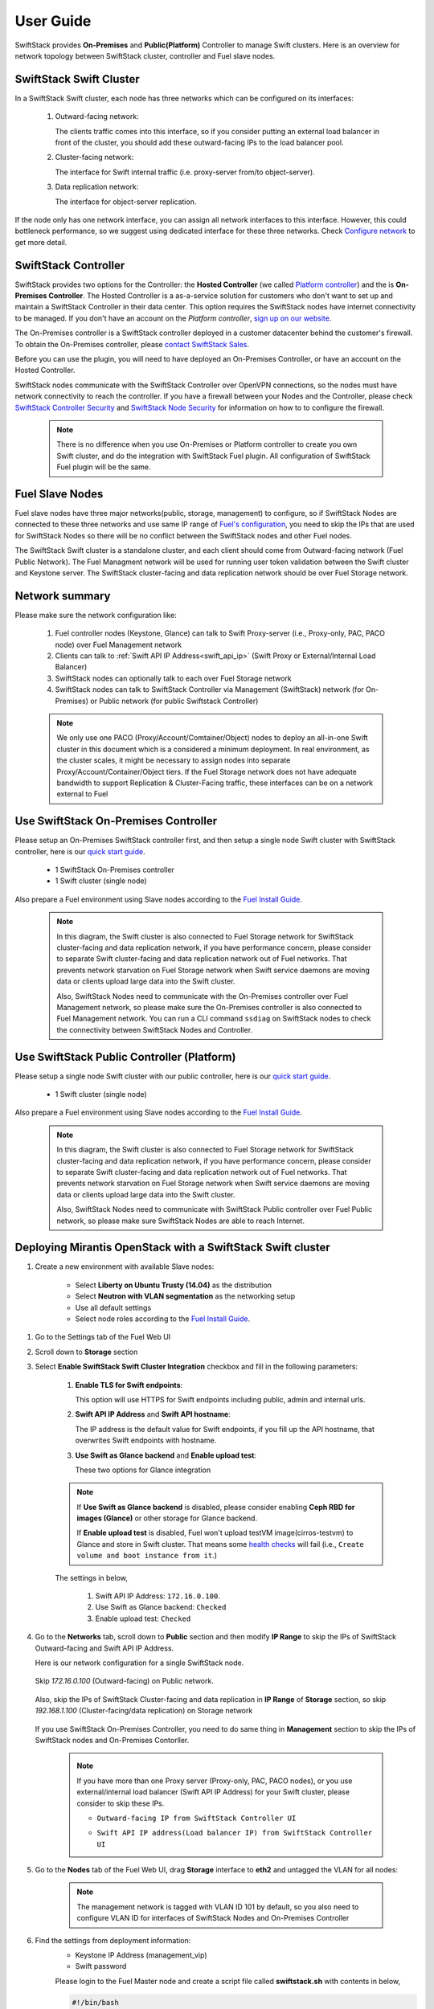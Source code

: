 User Guide
==========

SwiftStack provides **On-Premises** and **Public(Platform)** Controller to manage 
Swift clusters. Here is an overview for network topology between SwiftStack cluster, 
controller and Fuel slave nodes. 



SwiftStack Swift Cluster
------------------------

In a SwiftStack Swift cluster, each node has three networks which can be configured on its interfaces:
 
  #. Outward-facing network:

     The clients traffic comes into this interface, so if you consider putting an external
     load balancer in front of the cluster, you should add these outward-facing IPs to the load 
     balancer pool.

  #. Cluster-facing network:

     The interface for Swift internal traffic (i.e. proxy-server from/to object-server).

  #. Data replication network:

     The interface for object-server replication.

If the node only has one network interface, you can assign all network interfaces to this 
interface. However, this could bottleneck performance, so we suggest using dedicated interface for
these three networks. Check `Configure network`_ to get more detail.

.. _Configure network: https://swiftstack.com/docs/admin/node_management/configure_network.html#network


SwiftStack Controller
---------------------

SwiftStack provides two options for the Controller: the **Hosted Controller** (we called `Platform controller`_)
and the is **On-Premises Controller**.  The Hosted Controller is a as-a-service solution for customers who don't
want to set up and maintain a SwiftStack Controller in their data center.  This option requires the SwiftStack nodes
have internet connectivity to be managed.  If you don't have an account on the `Platform controller`,
`sign up on our website`_.

The On-Premises controller is a SwiftStack controller deployed in a customer datacenter behind the customer's
firewall.  To obtain the On-Premises controller, please `contact SwiftStack Sales`_.

Before you can use the plugin, you will need to have deployed an On-Premises Controller, or have an account on
the Hosted Controller.

SwiftStack nodes communicate with the SwiftStack Controller over OpenVPN connections, so the nodes must have
network connectivity to reach the controller.  If you have a firewall between your Nodes and the Controller, please
check `SwiftStack Controller Security`_ and `SwiftStack Node Security`_ for information on how to
to configure the firewall.

    .. note::
        There is no difference when you use On-Premises or Platform controller to create you own Swift cluster,
        and do the integration with SwiftStack Fuel plugin. All configuration of SwiftStack Fuel plugin will 
        be the same.

.. _Platform controller: https://platform.swiftstack.com
.. _sign up on our website: https://www.swiftstack.com/try-it-now/
.. _contact SwiftStack Sales: https://www.swiftstack.com/contact-us/

.. _SwiftStack Controller Security: https://swiftstack.com/docs/security/controller.html#swiftstack-controller-security
.. _SwiftStack Node Security: https://swiftstack.com/docs/security/node.html#swiftstack-node-security


Fuel Slave Nodes
----------------

Fuel slave nodes have three major networks(public, storage, management) to configure, so if SwiftStack Nodes are 
connected to these three networks and use same IP range of `Fuel's configuration`_, you need to skip the IPs that
are used for SwiftStack Nodes so there will be no conflict between the SwiftStack nodes and other Fuel nodes.

The SwiftStack Swift cluster is a standalone cluster, and each client should come from Outward-facing network
(Fuel Public Network).  The Fuel Managment network will be used for running user token validation between the Swift
cluster and Keystone server. The SwiftStack cluster-facing and data replication network should be over Fuel Storage
network.

.. _Fuel's configuration: http://docs.openstack.org/developer/fuel-docs/userdocs/fuel-install-guide/install/install_change_network_interface.html#configure-a-network-interface-for-the-fuel-web-ui

Network summary
---------------

Please make sure the network configuration like:

    #. Fuel controller nodes (Keystone, Glance) can talk to Swift Proxy-server (i.e., 
       Proxy-only, PAC, PACO node) over Fuel Management network
    
    #. Clients can talk to :ref:`Swift API IP Address<swift_api_ip>` (Swift Proxy or 
       External/Internal Load Balancer)

    #. SwiftStack nodes can optionally talk to each over Fuel Storage network

    #. SwiftStack nodes can talk to SwiftStack Controller via Management (SwiftStack) 
       network (for On-Premises) or Public network (for public Swiftstack Controller)

    .. note::

        We only use one PACO (Proxy/Account/Comtainer/Object) nodes to deploy an all-in-one
        Swift cluster in this document which is a considered a minimum deployment.
        In real environment, as the cluster scales, it might be necessary to assign nodes
        into separate Proxy/Account/Container/Object tiers.
        If the Fuel Storage network does not have adequate bandwidth to support Replication &
        Cluster-Facing traffic, these interfaces can be on a network external to Fuel


Use SwiftStack On-Premises Controller
-------------------------------------

Please setup an On-Premises SwiftStack controller first, and then setup a single node Swift 
cluster with SwiftStack controller, here is our `quick start guide`_.

    * 1 SwiftStack On-Premises controller
    * 1 Swift cluster (single node)

Also prepare a Fuel environment using Slave nodes according to the `Fuel Install Guide`_.

    .. note::
        In this diagram, the Swift cluster is also connected to Fuel Storage network for SwiftStack 
        cluster-facing and data replication network, if you have performance concern, please consider 
        to separate Swift cluster-facing and data replication network out of Fuel networks.
        That prevents network starvation on Fuel Storage network when Swift service daemons are 
        moving data or clients upload large data into the Swift cluster. 

        Also, SwiftStack Nodes need to communicate with the On-Premises controller over Fuel 
        Management network, so please make sure the On-Premises controller is also connected to Fuel
        Management network. You can run a CLI command ``ssdiag`` on SwiftStack nodes to check the
        connectivity between SwiftStack Nodes and Controller.

    .. image:: images/use_on_prem.png



Use SwiftStack Public Controller (Platform)
-------------------------------------------

Please setup a single node Swift cluster with our public controller, here is our `quick start guide`_.

    * 1 Swift cluster (single node)

Also prepare a Fuel environment using Slave nodes according to the `Fuel Install Guide`_.


    .. note::
        In this diagram, the Swift cluster is also connected to Fuel Storage network for SwiftStack 
        cluster-facing and data replication network, if you have performance concern, please consider 
        to separate Swift cluster-facing and data replication network out of Fuel networks.
        That prevents network starvation on Fuel Storage network when Swift service daemons are 
        moving data or clients upload large data into the Swift cluster. 

        Also, SwiftStack Nodes need to communicate with SwiftStack Public controller over Fuel 
        Public network, so please make sure SwiftStack Nodes are able to reach Internet.

    .. image:: images/use_platform.png


.. _quick start guide: https://swiftstack.com/docs/install/index.html
.. _Fuel Install Guide: http://docs.openstack.org/developer/fuel-docs/userdocs/fuel-install-guide.html


Deploying Mirantis OpenStack with a SwiftStack Swift cluster
------------------------------------------------------------

#. Create a new environment with available Slave nodes:

    * Select **Liberty on Ubuntu Trusty (14.04)** as the distribution
    * Select **Neutron with VLAN segmentation** as the networking setup
    * Use all default settings
    * Select node roles according to the `Fuel Install Guide`_.

    .. image:: images/1_add_nodes.png

    .. _swift_api_ip_address:

.. _Fuel Install Guide: http://docs.openstack.org/developer/fuel-docs/userdocs/fuel-install-guide.html


#. Go to the Settings tab of the Fuel Web UI

#. Scroll down to **Storage** section

#. Select **Enable SwiftStack Swift Cluster Integration** checkbox and fill in the following parameters:

    #. **Enable TLS for Swift endpoints**:

       This option will use HTTPS for Swift endpoints including public, admin and internal urls.

    #. **Swift API IP Address** and **Swift API hostname**:

       The IP address is the default value for Swift endpoints, if you fill up the API hostname, that
       overwrites Swift endpoints with hostname.
    
    #. **Use Swift as Glance backend** and **Enable  upload test**:

       These two options for Glance integration
    
    .. note::
        If **Use Swift as Glance backend** is disabled,
        please consider enabling  **Ceph RBD for images (Glance)** or other storage for Glance backend.
        
        If **Enable upload test** is disabled, Fuel won't upload testVM image(cirros-testvm)
        to Glance and store in Swift cluster. That means some `health checks`_ will fail (i.e.,
        ``Create volume and boot instance from it``.)

    The settings in below,

        #. Swift API IP Address: ``172.16.0.100``.
        #. Use Swift as Glance backend: ``Checked``
        #. Enable upload test: ``Checked`` 

    .. image:: images/2_enable_plugin.png

    .. _health checks: https://docs.mirantis.com/openstack/fuel/fuel-8.0/operations.html#details-of-health-checks

#. Go to the **Networks** tab, scroll down to **Public** section and then
   modify **IP Range** to skip the IPs of SwiftStack Outward-facing and 
   Swift API IP Address.

   Here is our network configuration for a single SwiftStack node.

    .. image:: images/3_config_network_swift_cluster.png

   Skip `172.16.0.100` (Outward-facing) on Public network.

    .. image:: images/3_config_network.png
    
   Also, skip the IPs of SwiftStack Cluster-facing and data replication in **IP Range** of
   **Storage** section, so skip `192.168.1.100` (Cluster-facing/data replication) on Storage 
   network

    .. image:: images/3_config_network_storage.png

   If you use SwiftStack On-Premises Controller, you need to do same thing in **Management** 
   section to skip the IPs of SwiftStack nodes and On-Premises Contorller.

    .. image:: images/3_config_network_mgmt.png

    .. _proxy_outward_facing_ip:
    .. _swift_api_ip:

    .. note::
        If you have more than one Proxy server (Proxy-only, PAC, PACO nodes),
        or you use external/internal load balancer (Swift API IP Address) for
        your Swift cluster, please consider to skip these IPs.

        * ``Outward-facing IP from SwiftStack Controller UI``

        .. image:: images/3-1_proxy_outward-facing.png

        * ``Swift API IP address(Load balancer IP) from SwiftStack Controller UI``

        .. image:: images/3-2_swift_api_ip.png


#. Go to the **Nodes** tab of the Fuel Web UI,
   drag **Storage** interface to **eth2** and untagged the VLAN for all nodes:

    .. image:: images/4_config_interfaces.png

    .. note::
        The management network is tagged with VLAN ID 101 by default, so you also need
        to configure VLAN ID for interfaces of SwiftStack Nodes and On-Premises Controller

   .. _find_keystone_password:

#. Find the settings from deployment information:
    * Keystone IP Address (management_vip)
    * Swift password

    Please login to the Fuel Master node and create a script file called **swiftstack.sh**
    with contents in below,

    .. code-block:: bash

        #!/bin/bash
        cd /root 
        fuel env 
        echo -e "\n\n" 
        read -p "Which environment?" environment 

        # Export environment  
        fuel deployment --env $environment --default 
        
        # put error checking here 
        SwiftIP=$(sed -e '/  management:/,/ipaddr:/!d' \
                  deployment_*/primary-controller*.yaml \
                  | grep ipaddr | awk '{print $2}')
        SwiftPW=$(sed -e '/swift:/,/user_password:/!d' \
                  deployment_*/primary-controller*.yaml \
                  | grep user_password| awk '{print $2}')

        echo "Configure Keystone Auth Token Support middleware in below :" 
        echo "-----------------------------------------------------------" 
        echo "  identity_url      : http://$SwiftIP:5000/"  
        echo "  auth_url          : http://$SwiftIP:5000/" 
        echo "  auth_url (for s3) : http://$SwiftIP:35357/" 
        echo "  admin_user        : swift" 
        echo "  admin_password    : $SwiftPW" 

    Change permissions and run it.

    .. code-block:: bash

        [root@fuel ~]$ chmod +x swiftstack.sh
        [root@fuel ~]$ ./swiftstack.sh

        id | status | name    | release_id | pending_release_id
        ---|--------|---------|------------|-------------------
        5  | new    | MOS 8.0 | 2          | None


        Which environment?5
        Default deployment info was downloaded to /root/deployment_5
        Configure Keystone Auth Token Support middleware in below :
        -----------------------------------------------------------
          identity_url      : http://192.168.0.2:5000/
          auth_url          : http://192.168.0.2:5000/
          auth_url (for s3) : http://192.168.0.2:35357/
          admin_user        : swift
          admin_password    : v4LiGbh6xPU0vtqXQSMeDjxc

   .. _setup_swift_middleware:

#. Once we get Keystone IP (192.168.0.2) and Swift user’s password (``v4LiGbh6xPU0vtqXQSMeDjxc``), \
   let’s login to SwiftStack Controller UI to configure Swift cluster
 
    * Go to the **Middleware** tab, enable and configure **Keystone Auth Token Support** middleware as below:

        .. code-block:: bash

            identity_url:      http://192.168.0.2:5000/
            auth_url:          http://192.168.0.2:5000/
            admin_user:        swift
            admin_password:    v4LiGbh6xPU0vtqXQSMeDjxc
            admin_tenant_name: services


        .. image:: images/5_config_key1.png

    * Enable and configure **Keystone Auth** middleware as below:

        .. code-block:: bash

            reseller_admin_role: admin


        .. image:: images/6_config_key2.png

#. If you want to your Swift cluster supports S3 APIs, please also enabled 
   `Swift S3 Emulation Layer Middleware`_ and **Swift3 Keystone Integration Middleware**
  
   #. Enable Swift S3 Emulation Layer Middleware, select ``Enabled`` checkbox and submit it 

        .. image:: images/enable_swift3.png


   #. Enable Swift3 Keystone Integration Middleware, select ``Enabled`` checkbox 
      and fill **http://192.168.0.2:35357/** to ``auth_url`` and then submit it

        .. code-block:: bash

            auth_url (for s3): http://192.168.0.2:35357/

        .. image:: images/enable_s3token.png


.. _Swift S3 Emulation Layer Middleware: https://swiftstack.com/docs/admin/middleware/s3_middleware.html
   

#. Push configure settings to SwiftStack Swift cluster.

#. Netwerk verification check
   Please check Fuel network configuration and SwiftStack settings before you deploy
   the OpenStack environment:

   #. SwiftStack Nodes should able to reach Keystone endpoint (internalURL) 
      on Management network.
   #. Clients should able to reach SwiftStack Nodes over Public network.
   #. All IPs of SwiftStack Nodes (includes Load Balancer) should be skip in Fuel networks.
   #. If you use VLAN, please check VLAN settings on each node

#. Get back to the Fuel Web UI and deploy your OpenStack environment.

#. Once Mirantis OpenStack environment is done, you will see the SwiftStack plugin is also deployed.

.. image:: images/7_deploy_verify1.png

Verification
------------

Please run the verification steps below to ensure your SwiftStack plugin is configured properly:

Check API endpoints with Keystone CLI:
++++++++++++++++++++++++++++++++++++++

  .. code-block:: bash

      ### Login to Controller node
      ~$ source ~/openrc 
      ~$ cat ~/openrc  | grep OS_AUTH_URL
      export OS_AUTH_URL='http://192.168.0.2:5000/'

      ##
      ## Correct OS_AUTH_URL, append ‘v2.0’ in the end of line
      ##
      ~$ export OS_AUTH_URL='http://192.168.0.2:5000/v2.0'

      ~$ keystone endpoint-list |grep KEY
      | b858f41ee3704f32a05060932492943b | RegionOne | 
      http://172.16.0.100:80/v1/KEY_%(tenant_id)s | 
      http://172.16.0.100:80/v1/KEY_%(tenant_id)s | 
      http://172.16.0.100:80/v1/KEY_%(tenant_id)s | 
      19966ec76f0d455d94caa87d9569a347 |

  
.. _verity_cluster_swift_cli:

Verify Swift cluster, Keystone and Glance integration through Swift cli
+++++++++++++++++++++++++++++++++++++++++++++++++++++++++++++++++++++++

  Check admin account

  .. code-block:: bash

    # Login to one of nodes of Swift cluster. 

    # Test admin account
    # please create rc.admin with below contents
    export ST_AUTH=http://192.168.0.2:5000/v2.0
    export ST_USER=admin:admin
    export ST_KEY=admin
    export ST_AUTH_VERSION=2

  .. note::

    First value of ST_USER is tenant and second one is user name likes 
    <TENANT>:<USER>

  .. code-block:: bash

    ~$ source rc.admin 
    ~$ swift stat -v
                   StorageURL: http://172.16.0.100:80/v1/KEY_9f12acc2fc1c4b4cb
                               75916b2724e2903
                   Auth Token: gAAAAABXV5CFn_cx-Y2pJK4de7XDDXvEmfo4SlhmCAAOweG
                               -RHLkSCCqfc_mGHoJ-7ee4cACSzzx5bXijCtopbRA-Mh2vr
                               _SGK9GKSB1AIt-Q1kSsUJTNgjL0T6Hws66r7gh4PmiTFwhO
                               uhV9BTswzF9GzIHdUpKusd3jhrclcc9ipQdnF_bF1c
                      Account: KEY_9f12acc2fc1c4b4cb75916b2724e2903
                   Containers: 0
                      Objects: 0
                        Bytes: 0
              X-Put-Timestamp: 1465356423.33437
                  X-Timestamp: 1465356423.33437
                   X-Trans-Id: txf07064e2471544b29f84d-0057579086
                 Content-Type: text/plain; charset=utf-8

  Check glance account when **Use Swift as Glance backend** is enabled

  .. code-block:: bash

    # Find glance password from deployment yaml
    [root@fuel ~]$ sed -e '/glance:/,/user_password:/!d' \
                          deployment_*/primary-controller*.yaml
       glance:
         db_password: XkyxjTF4LKu7FgaY2YyXlUMI
           image_cache_max_size: '13928339865'
             user_password: iqxWViMcHUjxbWD0hqkvjbon



    # Test glance account
    # please create rc.glance with below contents
    ~$ cat rc.glance 
    export ST_AUTH=http://192.168.0.2:5000/v2.0
    export ST_USER=services:glance
    export ST_KEY=iqxWViMcHUjxbWD0hqkvjbon
    export ST_AUTH_VERSION=2

  .. note::

    First value of ST_USER is tenant and second one is user name likes 
    <TENANT>:<USER>

  .. code-block:: bash

    ~$ swift stat -v
                                     StorageURL: http://172.16.0.100:80/v1/KEY_63bda2
                                                 0adcb24e2eb37d2dcb13d2a29b
                                     Auth Token: gAAAAABXV4-d_FKAboXyxKOoWVdmbiDCLtgX
                                                 0diSqMed9gzXTPHkt5ko7AMffp28iKBX984g
                                                 KXqUKk82pjqQ9tpSIu-TA9cTLoZYz0Cabp9Y
                                                 s-zIH-BJOP1DZsEaOIOB8wTrvU2i_eGyPKgN
                                                 25iaARIahh2MYUkNU21Xfzg7Q7bQlwvFFhMo
                                                 d7g
                                        Account: KEY_63bda20adcb24e2eb37d2dcb13d2a29b
                                     Containers: 1
                                        Objects: 1
                                          Bytes: 13287936
        Containers in policy "standard-replica": 1
           Objects in policy "standard-replica": 1
             Bytes in policy "standard-replica": 13287936
                                  Accept-Ranges: bytes
                    X-Account-Project-Domain-Id: default
                                    X-Timestamp: 1465322384.96195
                                     X-Trans-Id: txa59a5b16d6724fc68adb7-0057578f9e
                                   Content-Type: text/plain; charset=utf-8



Verify S3 APIs, Swift cluster and Keystone 
++++++++++++++++++++++++++++++++++++++++++

  Find EC2 access key and secret key from Horizon 

    .. image:: images/horizon_access.png

  When you click ``View Credentials``, it shows a diaglog for EC2 keys 
  in below,

    .. image:: images/show_ec2.png

  Or you can use keystone CLI to get EC2 keys.

  .. code-block:: bash

    ~# source openrc
    ~# openstack ec2 credentials list
    +----------------------------------+----------------------------------+... (SKIP)
    | Access                           | Secret                           |... (SKIP)
    +----------------------------------+----------------------------------+... (SKIP)
    | e8f3617f41d34d02a7ba129f8581a3b6 | 85f2ae90a9614a8b832747af3c6e6c9b |... (SKIP)
    +----------------------------------+----------------------------------+... (SKIP)


  Upload single file to a container

  .. code-block:: bash

    ~$ swift upload test rc.admin
    ~$ swift stat test rc.admin
           Account: KEY_5f88ea5c603f4c3bb091aac02001b318
         Container: test 
            Object: rc.admin
      Content Type: application/octet-stream
    Content Length: 115
     Last Modified: Wed, 15 Jun 2016 12:48:44 GMT
              ETag: ed6eb254c7a7ba2cba19728f3fff5645
        Meta Mtime: 1465994722.799261
     Accept-Ranges: bytes
       X-Timestamp: 1465994923.49250
        X-Trans-Id: tx3dd9b89f2ebc4579857b7-005761743f

    
  Please create a script file called s3get.sh and add contents in below,

  .. code-block:: bash

    #!/bin/bash

    url=$1
    s3key=$2
    s3secret=$3
    bucket=$4
    file=$5

    # Path style
    resource="/${bucket}/${file}"
    fullpath="${url}/${bucket}/${file}"

    dateValue=`date -u +%a,\ %d\ %h\ %Y\ %T\ %Z`

    echo ${dateValue}
    echo ${resource}

    stringToSign="GET\n\n\n${dateValue}\n${resource}"
    signature=`echo -en ${stringToSign}|openssl sha1 -hmac ${s3secret} -binary|base64`
    curl -I -v -X GET \
        -H "Date: ${dateValue}" \
        -H "Authorization: AWS ${s3key}:${signature}" \
        ${fullpath}

  Try to retrieve the object (container: test, object: rc.admin) through S3 APIs.

  .. code-block:: bash

    ~$ ./s3get.sh http://172.16.0.100:80 \
    >                            e8f3617f41d34d02a7ba129f8581a3b6 \
    >                            85f2ae90a9614a8b832747af3c6e6c9b \
    >                            test rc.admin
    Wed, 15 Jun 2016 15:25:51 UTC
    /test/rc.admin
    * Hostname was NOT found in DNS cache
    *   Trying 172.16.0.100...
    * Connected to 172.16.0.100 (172.16.0.100) port 80 (#0)
    > GET /test/rc.admin HTTP/1.1
    > User-Agent: curl/7.35.0
    > Host: 172.16.0.100
    > Accept: */*
    > Date: Wed, 15 Jun 2016 15:25:51 UTC
    > Authorization: AWS e8f3617f41d34d02a7ba129f8581a3b6:tHnRZjiCzPzeJhs8SAQ8msBWH3Y=
    > 
    < HTTP/1.1 200 OK
    HTTP/1.1 200 OK
    < Content-Length: 115
    Content-Length: 115
    < x-amz-id-2: tx43598dcd71274707a7adc-0057617380
    x-amz-id-2: tx43598dcd71274707a7adc-0057617380
    < x-amz-meta-mtime: 1465994722.799261
    x-amz-meta-mtime: 1465994722.799261
    < Last-Modified: Wed, 15 Jun 2016 12:48:44 GMT
    Last-Modified: Wed, 15 Jun 2016 12:48:44 GMT
    < ETag: "ed6eb254c7a7ba2cba19728f3fff5645"
    ETag: "ed6eb254c7a7ba2cba19728f3fff5645"
    < x-amz-request-id: tx43598dcd71274707a7adc-0057617380
    x-amz-request-id: tx43598dcd71274707a7adc-0057617380
    < Content-Type: application/octet-stream
    Content-Type: application/octet-stream
    < X-Trans-Id: tx43598dcd71274707a7adc-0057617380
    X-Trans-Id: tx43598dcd71274707a7adc-0057617380
    < Date: Wed, 15 Jun 2016 15:25:52 GMT
    Date: Wed, 15 Jun 2016 15:25:52 GMT

    < 
    * Excess found in a non pipelined read: excess = 115 url = /test/rc.admin 
                                                           (zero-length body)
    * Connection #0 to host 172.16.0.100 left intact




